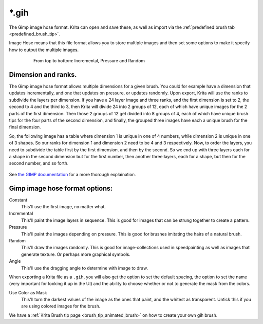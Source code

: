 .. meta::
   :description:
        The Gimp Image Hose file format in Krita.

.. metadata-placeholder

   :authors: - Wolthera van Hövell tot Westerflier <griffinvalley@gmail.com>
   :license: GNU free documentation license 1.3 or later.

.. index:: Image Hose, Gimp Image Hose, GIH, *.gih
.. _file_gih:

======
\*.gih
======

The Gimp image hose format. Krita can open and save these, as well as import via the :ref:`predefined brush tab <predefined_brush_tip>`.

Image Hose means that this file format allows you to store multiple images and then set some options to make it specify how to output the multiple images.

.. figure:: /images/brushes/Gih-examples.png
   :figwidth: 640px
   :align: center

   From top to bottom: Incremental, Pressure and Random

Dimension and ranks.
--------------------

The Gimp image hose format allows multiple dimensions for a given brush. You could for example have a dimension that updates incrementally, and one that updates on pressure, or updates randomly. Upon export, Krita will use the ranks to subdivide the layers per dimension. If you have a 24 layer image and three ranks, and the first dimension is set to 2, the second to 4 and the third to 3, then Krita will divide 24 into 2 groups of 12, each of which have unique images for the 2 parts of the first dimension. Then those 2 groups of 12 get divided into 8 groups of 4, each of which have unique brush tips for the four parts of the second dimension, and finally, the grouped three images have each a unique brush for the final dimension.

So, the following image has a table where dimension 1 is unique in one of 4 numbers, while dimension 2 is unique in one of 3 shapes. So our ranks for dimension 1 and dimension 2 need to be 4 and 3 respectively. Now, to order the layers, you need to subdivide the table first by the first dimension, and then by the second. So we end up with three layers each for a shape in the second dimension but for the first number, then another three layers, each for a shape, but then for the second number, and so forth.

.. figure:: /images/category_filetypes/gih_multi_dimension_explaination.png
   :figwidth: 800px
   :align: center

See `the GIMP documentation <https://docs.gimp.org/2.8/en/gimp-using-animated-brushes.html>`_ for a more thorough explaination.

Gimp image hose format options:
-------------------------------

Constant
    This'll use the first image, no matter what.
Incremental
    This'll paint the image layers in sequence. This is good for images that can be strung together to create a pattern.
Pressure
    This'll paint the images depending on pressure. This is good for brushes imitating the hairs of a natural brush.
Random
    This'll draw the images randomly. This is good for image-collections used in speedpainting as well as images that generate texture. Or perhaps more graphical symbols.
Angle
    This'll use the dragging angle to determine with image to draw.

When exporting a Krita file as a ``.gih``, you will also get the option to set the default spacing, the option to set the name (very important for looking it up in the UI) and the ability to choose whether or not to generate the mask from the colors.

Use Color as Mask
    This'll turn the darkest values of the image as the ones that paint, and the whitest as transparent. Untick this if you are using colored images for the brush.

We have a :ref:`Krita Brush tip page <brush_tip_animated_brush>` on how to create your own gih brush.
